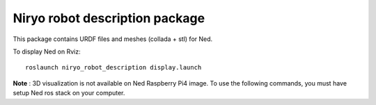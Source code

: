 Niryo robot description package
========================================

This package contains URDF files and meshes (collada + stl) for Ned.

To display Ned on Rviz: ::

 roslaunch niryo_robot_description display.launch


**Note** : 3D visualization is not available on Ned Raspberry Pi4 image.
To use the following commands, you must have setup Ned ros stack on your computer.
